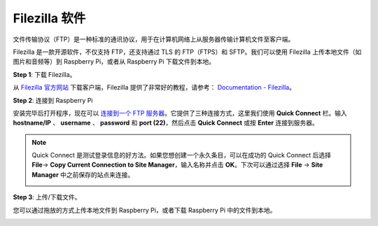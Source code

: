 .. _filezilla:

Filezilla 软件
==========================

.. image:: img/filezilla_icon.png

文件传输协议（FTP）是一种标准的通讯协议，用于在计算机网络上从服务器传输计算机文件至客户端。

Filezilla 是一款开源软件，不仅支持 FTP，还支持通过 TLS 的 FTP（FTPS）和 SFTP。我们可以使用 Filezilla 上传本地文件（如图片和音频等）到 Raspberry Pi，或者从 Raspberry Pi 下载文件到本地。

**Step 1**: 下载 Filezilla。

从 `Filezilla 官方网站 <https://filezilla-project.org/>`_ 下载客户端，Filezilla 提供了非常好的教程，请参考： `Documentation - Filezilla <https://wiki.filezilla-project.org/Documentation>`_。

**Step 2**: 连接到 Raspberry Pi

安装完毕后打开程序，现在可以 `连接到一个 FTP 服务器 <https://wiki.filezilla-project.org/Using#Connecting_to_an_FTP_server>`_。它提供了三种连接方式，这里我们使用 **Quick Connect** 栏。输入 **hostname/IP** 、 **username** 、 **password** 和 **port (22)**，然后点击 **Quick Connect** 或按 **Enter** 连接到服务器。

.. image:: img/filezilla_connect.png

.. note::

    Quick Connect 是测试登录信息的好方法。如果您想创建一个永久条目，可以在成功的 Quick Connect 后选择 **File**-> **Copy Current Connection to Site Manager**，输入名称并点击 **OK**。下次可以通过选择 **File** -> **Site Manager** 中之前保存的站点来连接。
    
    .. image:: img/ftp_site.png

**Step 3**: 上传/下载文件。

您可以通过拖放的方式上传本地文件到 Raspberry Pi，或者下载 Raspberry Pi 中的文件到本地。

.. image:: img/upload_ftp.png
